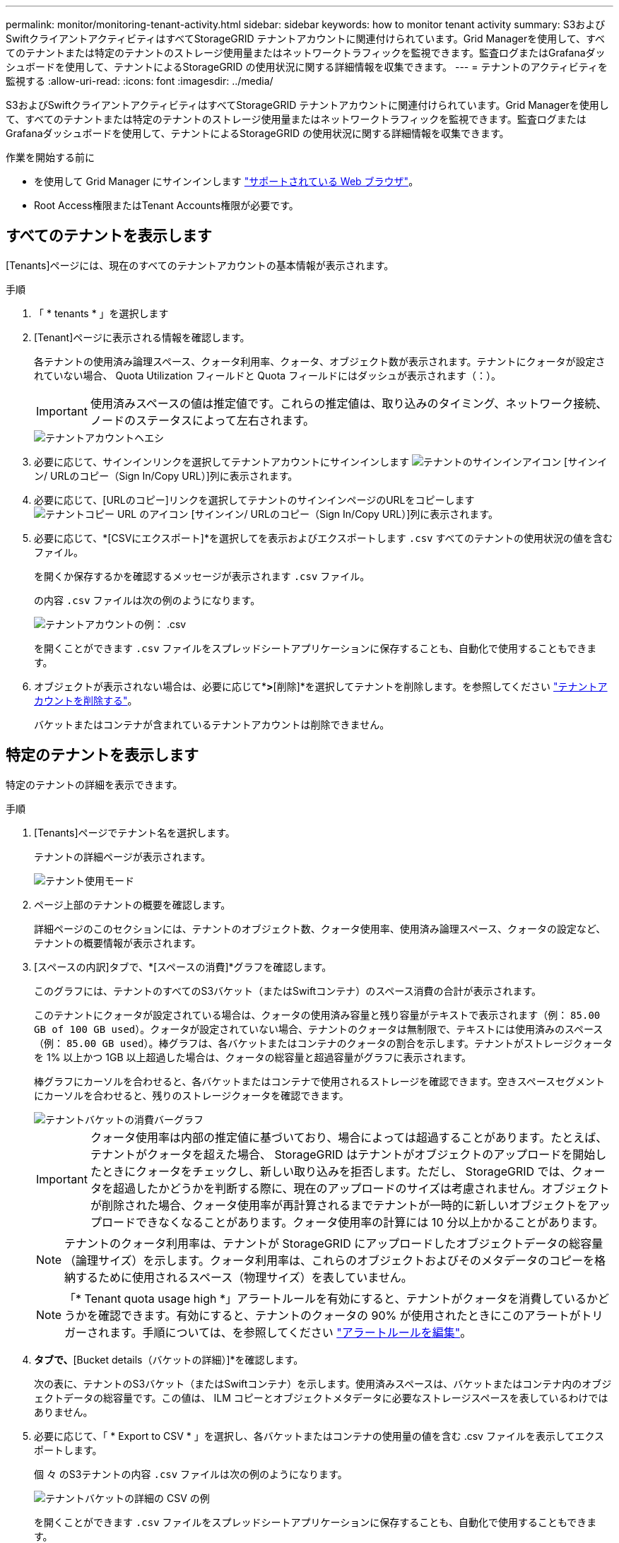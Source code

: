---
permalink: monitor/monitoring-tenant-activity.html 
sidebar: sidebar 
keywords: how to monitor tenant activity 
summary: S3およびSwiftクライアントアクティビティはすべてStorageGRID テナントアカウントに関連付けられています。Grid Managerを使用して、すべてのテナントまたは特定のテナントのストレージ使用量またはネットワークトラフィックを監視できます。監査ログまたはGrafanaダッシュボードを使用して、テナントによるStorageGRID の使用状況に関する詳細情報を収集できます。 
---
= テナントのアクティビティを監視する
:allow-uri-read: 
:icons: font
:imagesdir: ../media/


[role="lead"]
S3およびSwiftクライアントアクティビティはすべてStorageGRID テナントアカウントに関連付けられています。Grid Managerを使用して、すべてのテナントまたは特定のテナントのストレージ使用量またはネットワークトラフィックを監視できます。監査ログまたはGrafanaダッシュボードを使用して、テナントによるStorageGRID の使用状況に関する詳細情報を収集できます。

.作業を開始する前に
* を使用して Grid Manager にサインインします link:../admin/web-browser-requirements.html["サポートされている Web ブラウザ"]。
* Root Access権限またはTenant Accounts権限が必要です。




== すべてのテナントを表示します

[Tenants]ページには、現在のすべてのテナントアカウントの基本情報が表示されます。

.手順
. 「 * tenants * 」を選択します
. [Tenant]ページに表示される情報を確認します。
+
各テナントの使用済み論理スペース、クォータ利用率、クォータ、オブジェクト数が表示されます。テナントにクォータが設定されていない場合、 Quota Utilization フィールドと Quota フィールドにはダッシュが表示されます（：）。

+

IMPORTANT: 使用済みスペースの値は推定値です。これらの推定値は、取り込みのタイミング、ネットワーク接続、ノードのステータスによって左右されます。

+
image::../media/tenant_accounts_page.png[テナントアカウントヘエシ]

. 必要に応じて、サインインリンクを選択してテナントアカウントにサインインします image:../media/icon_tenant_sign_in.png["テナントのサインインアイコン"] [サインイン/ URLのコピー（Sign In/Copy URL）]列に表示されます。
. 必要に応じて、[URLのコピー]リンクを選択してテナントのサインインページのURLをコピーします image:../media/icon_tenant_copy_url.png["テナントコピー URL のアイコン"] [サインイン/ URLのコピー（Sign In/Copy URL）]列に表示されます。
. 必要に応じて、*[CSVにエクスポート]*を選択してを表示およびエクスポートします `.csv` すべてのテナントの使用状況の値を含むファイル。
+
を開くか保存するかを確認するメッセージが表示されます `.csv` ファイル。

+
の内容 `.csv` ファイルは次の例のようになります。

+
image::../media/tenant_accounts_example_csv.png[テナントアカウントの例： .csv]

+
を開くことができます `.csv` ファイルをスプレッドシートアプリケーションに保存することも、自動化で使用することもできます。

. オブジェクトが表示されない場合は、必要に応じて*[操作]*>*[削除]*を選択してテナントを削除します。を参照してください link:../admin/deleting-tenant-account.html["テナントアカウントを削除する"]。
+
バケットまたはコンテナが含まれているテナントアカウントは削除できません。





== 特定のテナントを表示します

特定のテナントの詳細を表示できます。

.手順
. [Tenants]ページでテナント名を選択します。
+
テナントの詳細ページが表示されます。

+
image::../media/tenant_usage_modal.png[テナント使用モード]

. ページ上部のテナントの概要を確認します。
+
詳細ページのこのセクションには、テナントのオブジェクト数、クォータ使用率、使用済み論理スペース、クォータの設定など、テナントの概要情報が表示されます。

. [スペースの内訳]タブで、*[スペースの消費]*グラフを確認します。
+
このグラフには、テナントのすべてのS3バケット（またはSwiftコンテナ）のスペース消費の合計が表示されます。

+
このテナントにクォータが設定されている場合は、クォータの使用済み容量と残り容量がテキストで表示されます（例： `85.00 GB of 100 GB used`）。クォータが設定されていない場合、テナントのクォータは無制限で、テキストには使用済みのスペース（例： `85.00 GB used`）。棒グラフは、各バケットまたはコンテナのクォータの割合を示します。テナントがストレージクォータを 1% 以上かつ 1GB 以上超過した場合は、クォータの総容量と超過容量がグラフに表示されます。

+
棒グラフにカーソルを合わせると、各バケットまたはコンテナで使用されるストレージを確認できます。空きスペースセグメントにカーソルを合わせると、残りのストレージクォータを確認できます。

+
image::../media/tenant_bucket_space_consumption_GM.png[テナントバケットの消費バーグラフ]

+

IMPORTANT: クォータ使用率は内部の推定値に基づいており、場合によっては超過することがあります。たとえば、テナントがクォータを超えた場合、 StorageGRID はテナントがオブジェクトのアップロードを開始したときにクォータをチェックし、新しい取り込みを拒否します。ただし、 StorageGRID では、クォータを超過したかどうかを判断する際に、現在のアップロードのサイズは考慮されません。オブジェクトが削除された場合、クォータ使用率が再計算されるまでテナントが一時的に新しいオブジェクトをアップロードできなくなることがあります。クォータ使用率の計算には 10 分以上かかることがあります。

+

NOTE: テナントのクォータ利用率は、テナントが StorageGRID にアップロードしたオブジェクトデータの総容量（論理サイズ）を示します。クォータ利用率は、これらのオブジェクトおよびそのメタデータのコピーを格納するために使用されるスペース（物理サイズ）を表していません。

+

NOTE: 「* Tenant quota usage high *」アラートルールを有効にすると、テナントがクォータを消費しているかどうかを確認できます。有効にすると、テナントのクォータの 90% が使用されたときにこのアラートがトリガーされます。手順については、を参照してください link:../monitor/editing-alert-rules.html["アラートルールを編集"]。

. [Space breakdown（スペース内訳）]*タブで、*[Bucket details（バケットの詳細）]*を確認します。
+
次の表に、テナントのS3バケット（またはSwiftコンテナ）を示します。使用済みスペースは、バケットまたはコンテナ内のオブジェクトデータの総容量です。この値は、 ILM コピーとオブジェクトメタデータに必要なストレージスペースを表しているわけではありません。

. 必要に応じて、「 * Export to CSV * 」を選択し、各バケットまたはコンテナの使用量の値を含む .csv ファイルを表示してエクスポートします。
+
個 々 のS3テナントの内容 `.csv` ファイルは次の例のようになります。

+
image::../media/tenant_bucket_details_csv.png[テナントバケットの詳細の CSV の例]

+
を開くことができます `.csv` ファイルをスプレッドシートアプリケーションに保存することも、自動化で使用することもできます。

. 必要に応じて、* Allowed features *タブを選択して、テナントに対して有効になっている権限と機能のリストを表示します。を参照してください link:../admin/editing-tenant-account.html["テナントアカウントを編集します"] これらの設定のいずれかを変更する必要がある場合。
. テナントに* Use grid federation connection *権限がある場合は、必要に応じて* Grid federation *タブを選択して接続の詳細を確認します。
+
を参照してください link:../admin/grid-federation-overview.html["グリッドフェデレーションとは"] および link:../admin/grid-federation-manage-tenants.html["グリッドフェデレーションに許可されたテナントを管理します"]。





== ネットワークトラフィックを表示します

テナントにトラフィック分類ポリシーが設定されている場合は、そのテナントのネットワークトラフィックを確認します。

.手順
. * configuration * > * Network * > * traffic classification * を選択します。
+
[Traffic Classification Policies] ページが表示され、既存のポリシーがテーブルにリストされます。

. ポリシーのリストを確認して、特定のテナントに適用されるポリシーを特定します。
. ポリシーに関連付けられている指標を表示するには、ポリシーの左側にあるラジオボタンを選択し、*[Metrics]*を選択します。
. グラフを分析して、ポリシーがトラフィックを制限している頻度と、ポリシーを調整する必要があるかどうかを判断します。


を参照してください link:../admin/managing-traffic-classification-policies.html["トラフィック分類ポリシーを管理します"] を参照してください。



== 監査ログを使用します

必要に応じて、監査ログを使用してテナントのアクティビティをより詳細に監視できます。

たとえば、次の種類の情報を監視できます。

* PUT 、 GET 、 DELETE など、特定のクライアント処理
* オブジェクトサイズ
* オブジェクトに適用されている ILM ルール
* クライアント要求の送信元 IP


監査ログは、選択したログ分析ツールを使用して分析可能なテキストファイルに書き込まれます。これにより、クライアントアクティビティをよりよく理解したり、高度なチャージバックおよび課金モデルを実装したりできます。

を参照してください link:../audit/index.html["監査ログを確認します"] を参照してください。



== Prometheus指標を使用

必要に応じて、Prometheus指標を使用してテナントアクティビティをレポートします。

* Grid Manager で、 * support * > * Tools * > * Metrics * を選択します。S3 の概要など、既存のダッシュボードを使用してクライアントのアクティビティを確認できます。
+

IMPORTANT: Metrics ページで使用できるツールは、主にテクニカルサポートが使用することを目的としています。これらのツールの一部の機能およびメニュー項目は、意図的に機能しないようになっています。

* Grid Managerの上部でヘルプアイコンを選択し、*[API documentation]*を選択します。グリッド管理 API の指標セクションの指標を使用して、テナントアクティビティ用のカスタムのアラートルールとダッシュボードを作成できます。


を参照してください link:reviewing-support-metrics.html["サポート指標を確認"] を参照してください。
